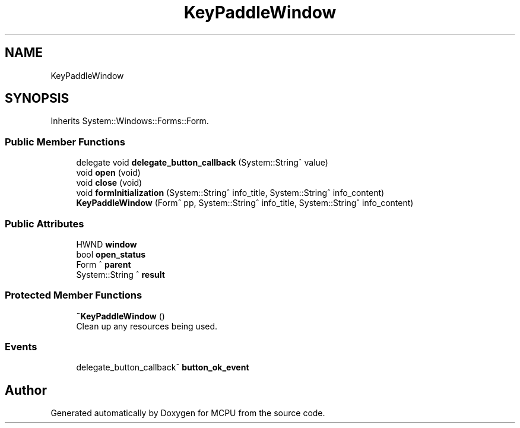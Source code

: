 .TH "KeyPaddleWindow" 3 "Mon Sep 30 2024" "MCPU" \" -*- nroff -*-
.ad l
.nh
.SH NAME
KeyPaddleWindow
.SH SYNOPSIS
.br
.PP
.PP
Inherits System::Windows::Forms::Form\&.
.SS "Public Member Functions"

.in +1c
.ti -1c
.RI "delegate void \fBdelegate_button_callback\fP (System::String^ value)"
.br
.ti -1c
.RI "void \fBopen\fP (void)"
.br
.ti -1c
.RI "void \fBclose\fP (void)"
.br
.ti -1c
.RI "void \fBformInitialization\fP (System::String^ info_title, System::String^ info_content)"
.br
.ti -1c
.RI "\fBKeyPaddleWindow\fP (Form^ pp, System::String^ info_title, System::String^ info_content)"
.br
.in -1c
.SS "Public Attributes"

.in +1c
.ti -1c
.RI "HWND \fBwindow\fP"
.br
.ti -1c
.RI "bool \fBopen_status\fP"
.br
.ti -1c
.RI "Form ^ \fBparent\fP"
.br
.ti -1c
.RI "System::String ^ \fBresult\fP"
.br
.in -1c
.SS "Protected Member Functions"

.in +1c
.ti -1c
.RI "\fB~KeyPaddleWindow\fP ()"
.br
.RI "Clean up any resources being used\&. "
.in -1c
.SS "Events"

.in +1c
.ti -1c
.RI "delegate_button_callback^ \fBbutton_ok_event\fP"
.br
.in -1c

.SH "Author"
.PP 
Generated automatically by Doxygen for MCPU from the source code\&.
